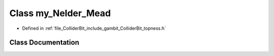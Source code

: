 .. _exhale_class_classmy__Nelder__Mead:

Class my_Nelder_Mead
====================

- Defined in :ref:`file_ColliderBit_include_gambit_ColliderBit_topness.h`


Class Documentation
-------------------


.. doxygenclass:: my_Nelder_Mead
   :project: GAMBIT
   :members:
   :protected-members:
   :undoc-members: